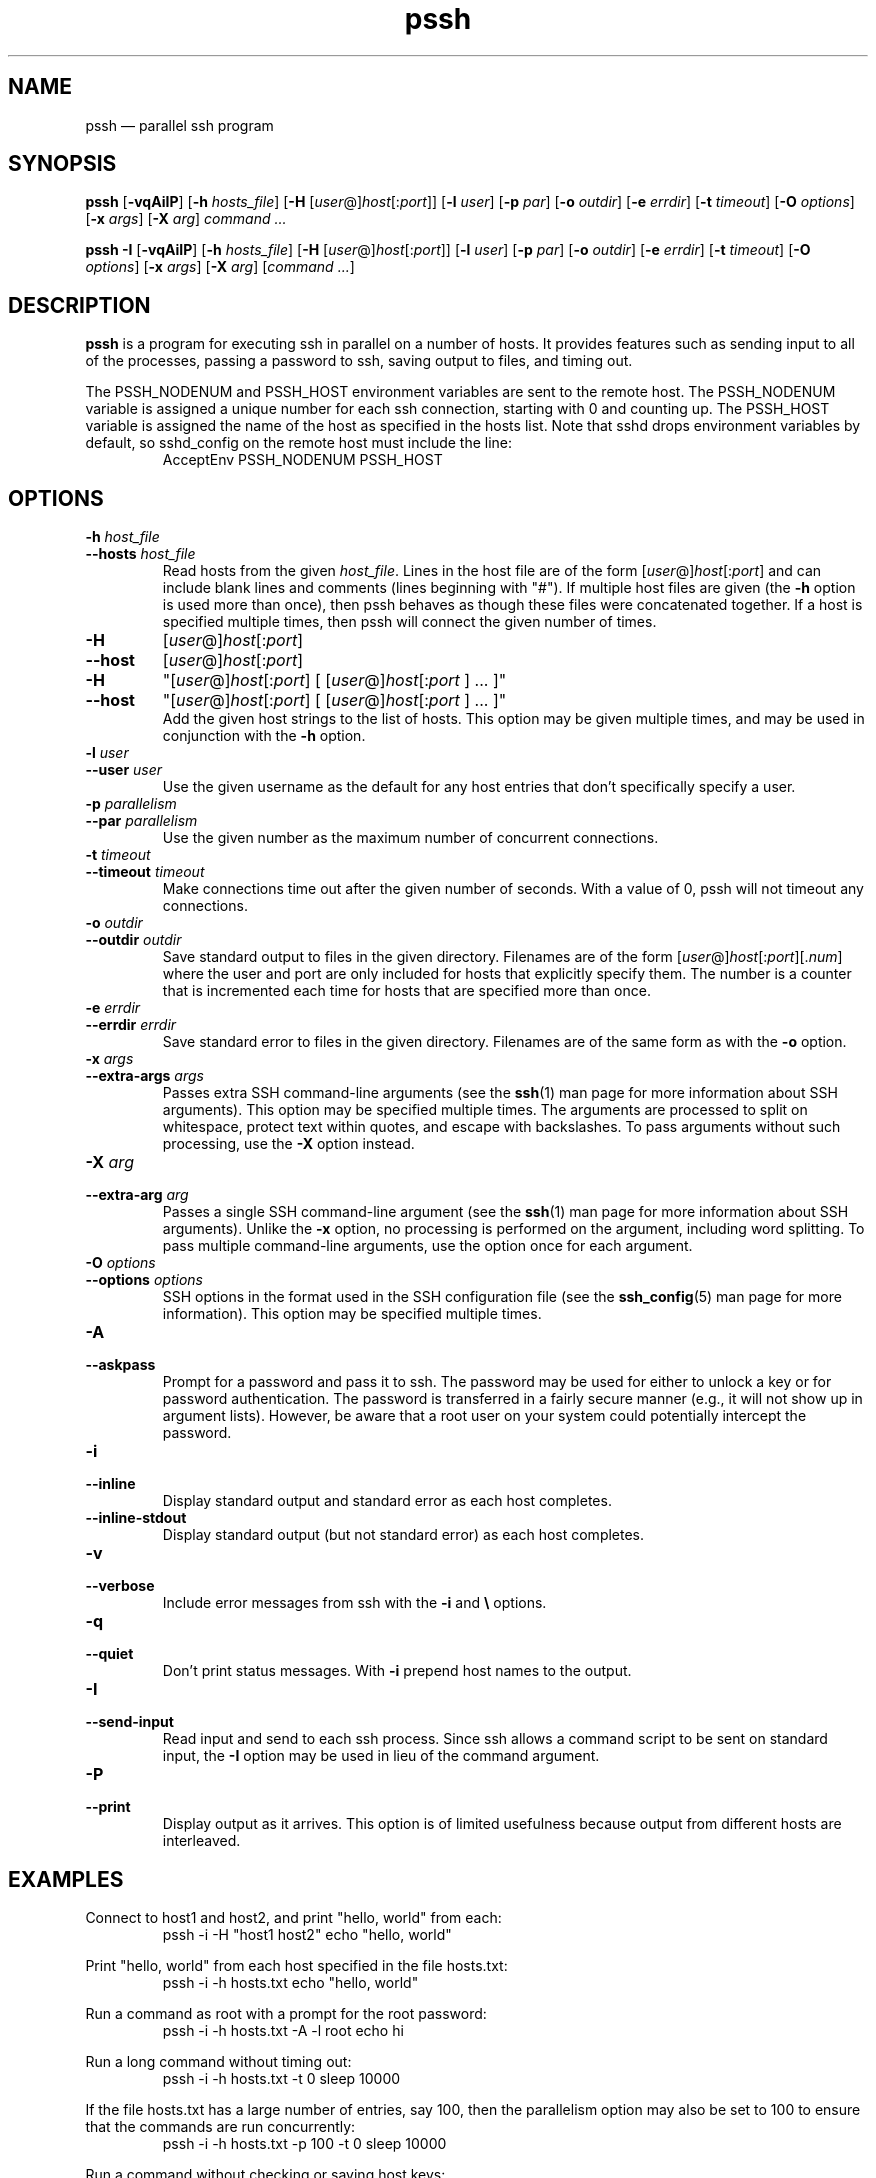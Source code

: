 .\" Man page for pssh.  See "man 7 man" and "man man-pages" for formatting info.
.TH pssh 1 "January 24, 2012"

.SH NAME
pssh \(em parallel ssh program


.SH SYNOPSIS
.B pssh
.RB [ \-vqAiIP ]
.RB [ \-h
.IR hosts_file ]
.RB [ \-H
.RI [ user @] host [: port ]]
.RB [ \-l
.IR user ]
.RB [ \-p
.IR par ]
.RB [ \-o
.IR outdir ]
.RB [ \-e
.IR errdir ]
.RB [ \-t
.IR timeout ]
.RB [ \-O
.IR options ]
.RB [ \-x
.IR args ]
.RB [ \-X
.IR arg ]
.I command ...

.B pssh \-I
.RB [ \-vqAiIP ]
.RB [ \-h
.IR hosts_file ]
.RB [ \-H
.RI [ user @] host [: port ]]
.RB [ \-l
.IR user ]
.RB [ \-p
.IR par ]
.RB [ \-o
.IR outdir ]
.RB [ \-e
.IR errdir ]
.RB [ \-t
.IR timeout ]
.RB [ \-O
.IR options ]
.RB [ \-x
.IR args ]
.RB [ \-X
.IR arg ]
.RI [ command
.IR ... ]


.SH DESCRIPTION
.PP
.B pssh
is a program for executing ssh in parallel on a number of hosts.  It provides
features such as sending input to all of the processes, passing a password
to ssh, saving output to files, and timing out.

The PSSH_NODENUM and PSSH_HOST environment variables are sent to the remote
host.  The PSSH_NODENUM variable is assigned a unique number for each ssh
connection, starting with 0 and counting up.  The PSSH_HOST variable is
assigned the name of the host as specified in the hosts list.  Note that sshd
drops environment variables by default, so sshd_config on the remote host must
include the line:
.RS
AcceptEnv PSSH_NODENUM PSSH_HOST
.RE

.SH OPTIONS

.TP
.BI \-h " host_file"
.PD 0
.TP
.BI \-\-hosts " host_file"
Read hosts from the given
.IR host_file .
Lines in the host file are of the form
.RI [ user @] host [: port ]
and can include blank lines and comments (lines beginning with "#").
If multiple host files are given (the
.B \-h
option is used more than once), then pssh behaves as though these files
were concatenated together.
If a host is specified multiple times, then pssh will connect the
given number of times.

.TP
.B \-H
.RI [ user @] host [: port ]
.PD 0
.TP
.B \-\-host
.RI [ user @] host [: port ]
.PD 0
.TP
.B \-H
.RI \(dq[ user @] host [: port ]
[
.RI [ user @] host [: port
] ... ]\(dq
.PD 0
.TP
.B \-\-host
.RI \(dq[ user @] host [: port ]
[
.RI [ user @] host [: port
] ... ]\(dq
.PD 0
.IP
Add the given host strings to the list of hosts.  This option may be given
multiple times, and may be used in conjunction with the
.B \-h
option.

.TP
.BI \-l " user"
.PD 0
.TP
.BI \-\-user " user"
Use the given username as the default for any host entries that don't
specifically specify a user.

.TP
.BI \-p " parallelism"
.PD 0
.TP
.BI \-\-par " parallelism"
Use the given number as the maximum number of concurrent connections.

.TP
.BI \-t " timeout"
.PD 0
.TP
.BI \-\-timeout " timeout"
Make connections time out after the given number of seconds.  With a value
of 0, pssh will not timeout any connections.

.TP
.BI \-o " outdir"
.PD 0
.TP
.BI \-\-outdir " outdir"
Save standard output to files in the given directory.  Filenames are of the
form
.RI [ user @] host [: port ][. num ]
where the user and port are only included for hosts that explicitly
specify them.  The number is a counter that is incremented each time for hosts
that are specified more than once.

.TP
.BI \-e " errdir"
.PD 0
.TP
.BI \-\-errdir " errdir"
Save standard error to files in the given directory.  Filenames are of the
same form as with the
.B \-o
option.

.TP
.BI \-x " args"
.PD 0
.TP
.BI \-\-extra-args " args"
Passes extra SSH command-line arguments (see the
.BR ssh (1)
man page for more information about SSH arguments).
This option may be specified multiple times.
The arguments are processed to split on whitespace, protect text within
quotes, and escape with backslashes.
To pass arguments without such processing, use the
.B \-X
option instead.

.TP
.BI \-X " arg"
.PD 0
.TP
.BI \-\-extra-arg " arg"
Passes a single SSH command-line argument (see the
.BR ssh (1)
man page for more information about SSH arguments).  Unlike the
.B \-x
option, no processing is performed on the argument, including word splitting.
To pass multiple command-line arguments, use the option once for each
argument.

.TP
.BI \-O " options"
.PD 0
.TP
.BI \-\-options " options"
SSH options in the format used in the SSH configuration file (see the
.BR ssh_config (5)
man page for more information).  This option may be specified multiple
times.

.TP
.B \-A
.PD 0
.TP
.B \-\-askpass
Prompt for a password and pass it to ssh.  The password may be used for
either to unlock a key or for password authentication.
The password is transferred in a fairly secure manner (e.g., it will not show
up in argument lists).  However, be aware that a root user on your system
could potentially intercept the password.

.TP
.B \-i
.PD 0
.TP
.B \-\-inline
Display standard output and standard error as each host completes.

.TP
.B \-\-inline\-stdout
Display standard output (but not standard error) as each host completes.

.TP
.B \-v
.PD 0
.TP
.B \-\-verbose
Include error messages from ssh with the
.B \-i
and
.B \e
options.

.TP
.B \-q
.PD 0
.TP
.B \-\-quiet
Don't print status messages. With
.B \-i
prepend host names to the output.

.TP
.B \-I
.PD 0
.TP
.B \-\-send-input
Read input and send to each ssh process.  Since ssh allows a command script to
be sent on standard input, the
.B \-I
option may be used in lieu of the command argument.

.TP
.B \-P
.PD 0
.TP
.B \-\-print
Display output as it arrives.  This option is of limited usefulness because
output from different hosts are interleaved.


.SH EXAMPLES

.PP
Connect to host1 and host2, and print "hello, world" from each:
.RS
pssh -i -H "host1 host2" echo "hello, world"
.RE

.PP
Print "hello, world" from each host specified in the file hosts.txt:
.RS
pssh -i -h hosts.txt echo "hello, world"
.RE

.PP
Run a command as root with a prompt for the root password:
.RS
pssh -i -h hosts.txt -A -l root echo hi
.RE

.PP
Run a long command without timing out:
.RS
pssh -i -h hosts.txt -t 0 sleep 10000
.RE

.PP
If the file hosts.txt has a large number of entries, say 100, then the
parallelism option may also be set to 100 to ensure that the commands are run
concurrently:
.RS
pssh -i -h hosts.txt -p 100 -t 0 sleep 10000
.RE

.PP
Run a command without checking or saving host keys:
.RS
pssh -i -H host1 -H host2 -x "-O StrictHostKeyChecking=no -O UserKnownHostsFile=/dev/null -O GlobalKnownHostsFile=/dev/null" echo hi
.RE

.PP
Print the node number for each connection (this will print 0, 1, and 2):
.RS
pssh -i -H host1 -H host1 -H host2 'echo $PSSH_NODENUM'
.RE

.SH TIPS

.PP
If you have a set of hosts that you connect to frequently with specific
options, it may be helpful to create an alias such as:
.RS
alias pssh_servers="pssh -h /path/to/server_list.txt -l root -A"
.RE

.PP
Note that when an ssh command is terminated, it does not kill remote processes
(OpenSSH bug #396 has been open since 2002).  One workaround is to instruct
ssh to allocate a pseudo-terminal, which makes it behave more like a normal
interactive ssh session.  To do this, use pssh's "-x" option to pass "-tt" to
ssh.  For example:
.RS
pssh -i -x "-tt" -h hosts.txt -t 10 sleep 1000
.RE
will ensure that all of the sleep commands will terminate (with SIGHUP) after
the 10 second timeout.

.PP
By default, ssh uses full buffering for non-interactive commands.  Line
buffering may be preferrable to full buffering if you intend to look at the
files in an output directory as a command is running.  To switch ssh to use
line buffering, use its "-tt" option (which allocates a pseudo-terminal) using
the "-x" option in pssh.

.PP
The ssh_config file can include an arbitrary number of Host sections.  Each
host entry specifies ssh options which apply only to the given host.  Host
definitions can even behave like aliases if the HostName option is included.
This ssh feature, in combination with pssh host files, provides a tremendous
amount of flexibility.


.SH EXIT STATUS

.PP
The exit status codes from pssh are as follows:

.TP
.B 0
Success

.TP
.B 1
Miscellaneous error

.TP
.B 2
Syntax or usage error

.TP
.B 3
At least one process was killed by a signal or timed out.

.TP
.B 4
All processes completed, but at least one ssh process reported an error
(exit status 255).

.TP
.B 5
There were no ssh errors, but at least one remote command had a non-zero exit
status.


.SH AUTHORS
.PP
Written by
Brent N. Chun <bnc@theether.org> and
Andrew McNabb <amcnabb@mcnabbs.org>.

http://code.google.com/p/parallel-ssh/


.SH SEE ALSO
.BR ssh (1),
.BR ssh_config(5),
.BR pscp (1),
.BR prsync (1),
.BR pslurp (1),
.BR pnuke (1),
